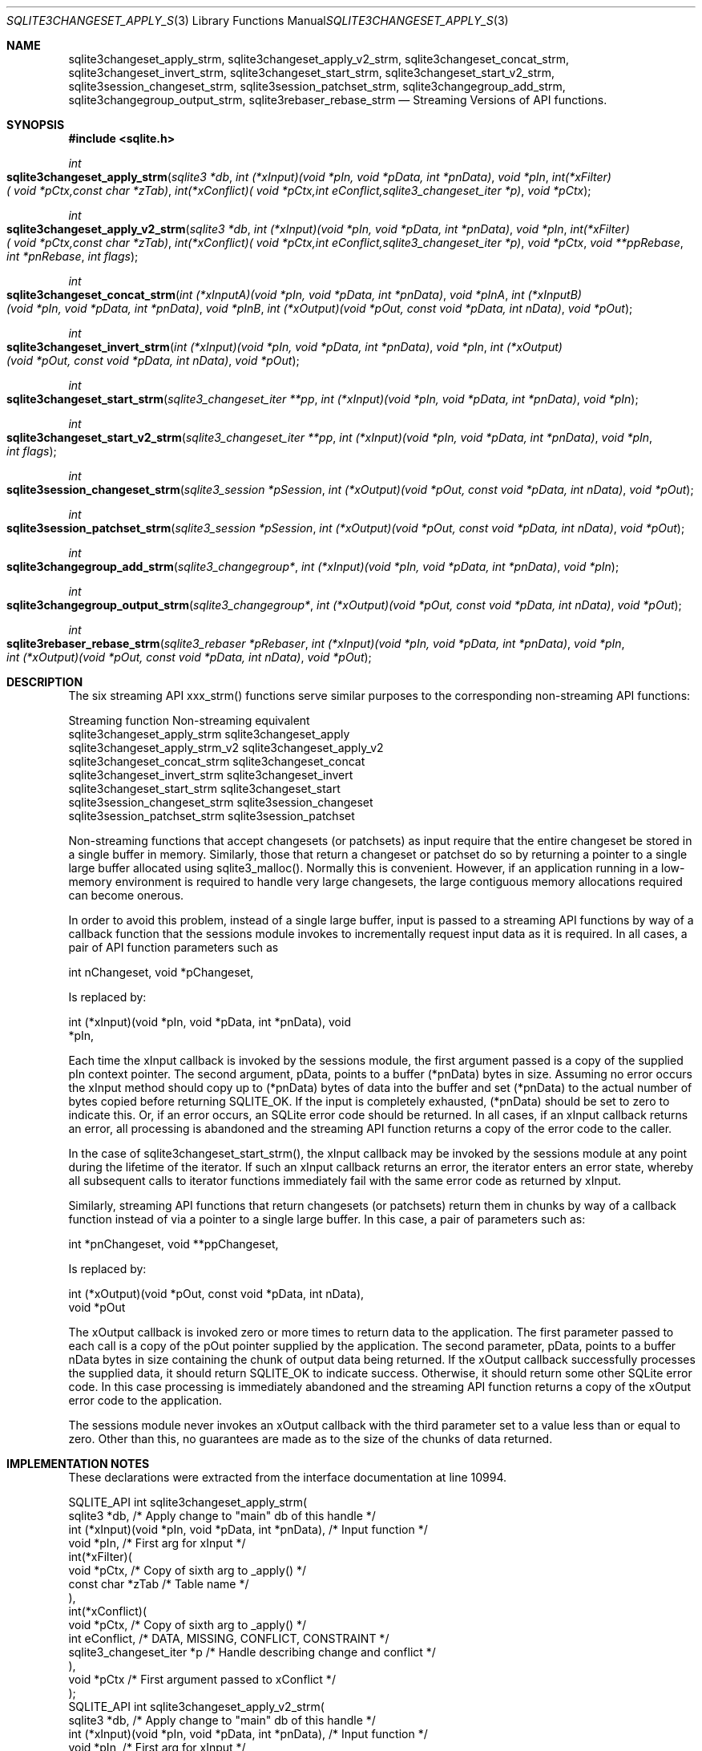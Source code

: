 .Dd $Mdocdate$
.Dt SQLITE3CHANGESET_APPLY_STRM 3
.Os
.Sh NAME
.Nm sqlite3changeset_apply_strm ,
.Nm sqlite3changeset_apply_v2_strm ,
.Nm sqlite3changeset_concat_strm ,
.Nm sqlite3changeset_invert_strm ,
.Nm sqlite3changeset_start_strm ,
.Nm sqlite3changeset_start_v2_strm ,
.Nm sqlite3session_changeset_strm ,
.Nm sqlite3session_patchset_strm ,
.Nm sqlite3changegroup_add_strm ,
.Nm sqlite3changegroup_output_strm ,
.Nm sqlite3rebaser_rebase_strm
.Nd Streaming Versions of API functions.
.Sh SYNOPSIS
.In sqlite.h
.Ft int
.Fo sqlite3changeset_apply_strm
.Fa "sqlite3 *db"
.Fa "int (*xInput)(void *pIn, void *pData, int *pnData)"
.Fa "void *pIn"
.Fa "int(*xFilter)( void *pCtx,const char *zTab)"
.Fa "int(*xConflict)( void *pCtx,int eConflict,sqlite3_changeset_iter *p)"
.Fa "void *pCtx"
.Fc
.Ft int
.Fo sqlite3changeset_apply_v2_strm
.Fa "sqlite3 *db"
.Fa "int (*xInput)(void *pIn, void *pData, int *pnData)"
.Fa "void *pIn"
.Fa "int(*xFilter)( void *pCtx,const char *zTab)"
.Fa "int(*xConflict)( void *pCtx,int eConflict,sqlite3_changeset_iter *p)"
.Fa "void *pCtx"
.Fa "void **ppRebase"
.Fa "int *pnRebase"
.Fa "int flags"
.Fc
.Ft int
.Fo sqlite3changeset_concat_strm
.Fa "int (*xInputA)(void *pIn, void *pData, int *pnData)"
.Fa "void *pInA"
.Fa "int (*xInputB)(void *pIn, void *pData, int *pnData)"
.Fa "void *pInB"
.Fa "int (*xOutput)(void *pOut, const void *pData, int nData)"
.Fa "void *pOut"
.Fc
.Ft int
.Fo sqlite3changeset_invert_strm
.Fa "int (*xInput)(void *pIn, void *pData, int *pnData)"
.Fa "void *pIn"
.Fa "int (*xOutput)(void *pOut, const void *pData, int nData)"
.Fa "void *pOut"
.Fc
.Ft int
.Fo sqlite3changeset_start_strm
.Fa "sqlite3_changeset_iter **pp"
.Fa "int (*xInput)(void *pIn, void *pData, int *pnData)"
.Fa "void *pIn"
.Fc
.Ft int
.Fo sqlite3changeset_start_v2_strm
.Fa "sqlite3_changeset_iter **pp"
.Fa "int (*xInput)(void *pIn, void *pData, int *pnData)"
.Fa "void *pIn"
.Fa "int flags"
.Fc
.Ft int
.Fo sqlite3session_changeset_strm
.Fa "sqlite3_session *pSession"
.Fa "int (*xOutput)(void *pOut, const void *pData, int nData)"
.Fa "void *pOut"
.Fc
.Ft int
.Fo sqlite3session_patchset_strm
.Fa "sqlite3_session *pSession"
.Fa "int (*xOutput)(void *pOut, const void *pData, int nData)"
.Fa "void *pOut"
.Fc
.Ft int
.Fo sqlite3changegroup_add_strm
.Fa "sqlite3_changegroup*"
.Fa "int (*xInput)(void *pIn, void *pData, int *pnData)"
.Fa "void *pIn"
.Fc
.Ft int
.Fo sqlite3changegroup_output_strm
.Fa "sqlite3_changegroup*"
.Fa "int (*xOutput)(void *pOut, const void *pData, int nData)"
.Fa "void *pOut"
.Fc
.Ft int
.Fo sqlite3rebaser_rebase_strm
.Fa "sqlite3_rebaser *pRebaser"
.Fa "int (*xInput)(void *pIn, void *pData, int *pnData)"
.Fa "void *pIn"
.Fa "int (*xOutput)(void *pOut, const void *pData, int nData)"
.Fa "void *pOut"
.Fc
.Sh DESCRIPTION
The six streaming API xxx_strm() functions serve similar purposes to
the corresponding non-streaming API functions: 
.Pp
  Streaming function Non-streaming equivalent
  sqlite3changeset_apply_strm sqlite3changeset_apply
  sqlite3changeset_apply_strm_v2 sqlite3changeset_apply_v2
  sqlite3changeset_concat_strm sqlite3changeset_concat
  sqlite3changeset_invert_strm sqlite3changeset_invert
  sqlite3changeset_start_strm sqlite3changeset_start
  sqlite3session_changeset_strm sqlite3session_changeset
  sqlite3session_patchset_strm sqlite3session_patchset
.Pp
Non-streaming functions that accept changesets (or patchsets) as input
require that the entire changeset be stored in a single buffer in memory.
Similarly, those that return a changeset or patchset do so by returning
a pointer to a single large buffer allocated using sqlite3_malloc().
Normally this is convenient.
However, if an application running in a low-memory environment is required
to handle very large changesets, the large contiguous memory allocations
required can become onerous.
.Pp
In order to avoid this problem, instead of a single large buffer, input
is passed to a streaming API functions by way of a callback function
that the sessions module invokes to incrementally request input data
as it is required.
In all cases, a pair of API function parameters such as 
.Bd -literal
      int nChangeset,       void *pChangeset, 
.Ed
.Pp
Is replaced by: 
.Bd -literal
      int (*xInput)(void *pIn, void *pData, int *pnData),       void
*pIn, 
.Ed
.Pp
Each time the xInput callback is invoked by the sessions module, the
first argument passed is a copy of the supplied pIn context pointer.
The second argument, pData, points to a buffer (*pnData) bytes in size.
Assuming no error occurs the xInput method should copy up to (*pnData)
bytes of data into the buffer and set (*pnData) to the actual number
of bytes copied before returning SQLITE_OK.
If the input is completely exhausted, (*pnData) should be set to zero
to indicate this.
Or, if an error occurs, an SQLite error code should be returned.
In all cases, if an xInput callback returns an error, all processing
is abandoned and the streaming API function returns a copy of the error
code to the caller.
.Pp
In the case of sqlite3changeset_start_strm(), the xInput callback may
be invoked by the sessions module at any point during the lifetime
of the iterator.
If such an xInput callback returns an error, the iterator enters an
error state, whereby all subsequent calls to iterator functions immediately
fail with the same error code as returned by xInput.
.Pp
Similarly, streaming API functions that return changesets (or patchsets)
return them in chunks by way of a callback function instead of via
a pointer to a single large buffer.
In this case, a pair of parameters such as: 
.Bd -literal
      int *pnChangeset,       void **ppChangeset, 
.Ed
.Pp
Is replaced by: 
.Bd -literal
      int (*xOutput)(void *pOut, const void *pData, int nData),   
void *pOut 
.Ed
.Pp
The xOutput callback is invoked zero or more times to return data to
the application.
The first parameter passed to each call is a copy of the pOut pointer
supplied by the application.
The second parameter, pData, points to a buffer nData bytes in size
containing the chunk of output data being returned.
If the xOutput callback successfully processes the supplied data, it
should return SQLITE_OK to indicate success.
Otherwise, it should return some other SQLite error code.
In this case processing is immediately abandoned and the streaming
API function returns a copy of the xOutput error code to the application.
.Pp
The sessions module never invokes an xOutput callback with the third
parameter set to a value less than or equal to zero.
Other than this, no guarantees are made as to the size of the chunks
of data returned.
.Sh IMPLEMENTATION NOTES
These declarations were extracted from the
interface documentation at line 10994.
.Bd -literal
SQLITE_API int sqlite3changeset_apply_strm(
  sqlite3 *db,                    /* Apply change to "main" db of this handle */
  int (*xInput)(void *pIn, void *pData, int *pnData), /* Input function */
  void *pIn,                                          /* First arg for xInput */
  int(*xFilter)(
    void *pCtx,                   /* Copy of sixth arg to _apply() */
    const char *zTab              /* Table name */
  ),
  int(*xConflict)(
    void *pCtx,                   /* Copy of sixth arg to _apply() */
    int eConflict,                /* DATA, MISSING, CONFLICT, CONSTRAINT */
    sqlite3_changeset_iter *p     /* Handle describing change and conflict */
  ),
  void *pCtx                      /* First argument passed to xConflict */
);
SQLITE_API int sqlite3changeset_apply_v2_strm(
  sqlite3 *db,                    /* Apply change to "main" db of this handle */
  int (*xInput)(void *pIn, void *pData, int *pnData), /* Input function */
  void *pIn,                                          /* First arg for xInput */
  int(*xFilter)(
    void *pCtx,                   /* Copy of sixth arg to _apply() */
    const char *zTab              /* Table name */
  ),
  int(*xConflict)(
    void *pCtx,                   /* Copy of sixth arg to _apply() */
    int eConflict,                /* DATA, MISSING, CONFLICT, CONSTRAINT */
    sqlite3_changeset_iter *p     /* Handle describing change and conflict */
  ),
  void *pCtx,                     /* First argument passed to xConflict */
  void **ppRebase, int *pnRebase,
  int flags
);
SQLITE_API int sqlite3changeset_concat_strm(
  int (*xInputA)(void *pIn, void *pData, int *pnData),
  void *pInA,
  int (*xInputB)(void *pIn, void *pData, int *pnData),
  void *pInB,
  int (*xOutput)(void *pOut, const void *pData, int nData),
  void *pOut
);
SQLITE_API int sqlite3changeset_invert_strm(
  int (*xInput)(void *pIn, void *pData, int *pnData),
  void *pIn,
  int (*xOutput)(void *pOut, const void *pData, int nData),
  void *pOut
);
SQLITE_API int sqlite3changeset_start_strm(
  sqlite3_changeset_iter **pp,
  int (*xInput)(void *pIn, void *pData, int *pnData),
  void *pIn
);
SQLITE_API int sqlite3changeset_start_v2_strm(
  sqlite3_changeset_iter **pp,
  int (*xInput)(void *pIn, void *pData, int *pnData),
  void *pIn,
  int flags
);
SQLITE_API int sqlite3session_changeset_strm(
  sqlite3_session *pSession,
  int (*xOutput)(void *pOut, const void *pData, int nData),
  void *pOut
);
SQLITE_API int sqlite3session_patchset_strm(
  sqlite3_session *pSession,
  int (*xOutput)(void *pOut, const void *pData, int nData),
  void *pOut
);
SQLITE_API int sqlite3changegroup_add_strm(sqlite3_changegroup*, 
    int (*xInput)(void *pIn, void *pData, int *pnData),
    void *pIn
);
SQLITE_API int sqlite3changegroup_output_strm(sqlite3_changegroup*,
    int (*xOutput)(void *pOut, const void *pData, int nData), 
    void *pOut
);
SQLITE_API int sqlite3rebaser_rebase_strm(
  sqlite3_rebaser *pRebaser,
  int (*xInput)(void *pIn, void *pData, int *pnData),
  void *pIn,
  int (*xOutput)(void *pOut, const void *pData, int nData),
  void *pOut
);
.Ed
.Sh SEE ALSO
.Xr sqlite3changeset_apply 3 ,
.Xr sqlite3changeset_concat 3 ,
.Xr sqlite3changeset_invert 3 ,
.Xr sqlite3changeset_start 3 ,
.Xr sqlite3session_changeset 3 ,
.Xr sqlite3session_patchset 3
